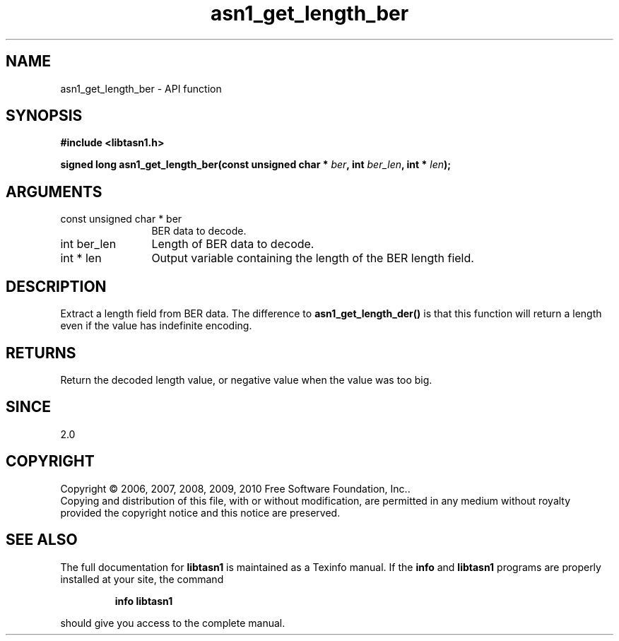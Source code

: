 .\" DO NOT MODIFY THIS FILE!  It was generated by gdoc.
.TH "asn1_get_length_ber" 3 "2.7" "libtasn1" "libtasn1"
.SH NAME
asn1_get_length_ber \- API function
.SH SYNOPSIS
.B #include <libtasn1.h>
.sp
.BI "signed long asn1_get_length_ber(const unsigned char * " ber ", int " ber_len ", int * " len ");"
.SH ARGUMENTS
.IP "const unsigned char * ber" 12
BER data to decode.
.IP "int ber_len" 12
Length of BER data to decode.
.IP "int * len" 12
Output variable containing the length of the BER length field.
.SH "DESCRIPTION"
Extract a length field from BER data.  The difference to
\fBasn1_get_length_der()\fP is that this function will return a length
even if the value has indefinite encoding.
.SH "RETURNS"
Return the decoded length value, or negative value when
the value was too big.
.SH "SINCE"
2.0
.SH COPYRIGHT
Copyright \(co 2006, 2007, 2008, 2009, 2010 Free Software Foundation, Inc..
.br
Copying and distribution of this file, with or without modification,
are permitted in any medium without royalty provided the copyright
notice and this notice are preserved.
.SH "SEE ALSO"
The full documentation for
.B libtasn1
is maintained as a Texinfo manual.  If the
.B info
and
.B libtasn1
programs are properly installed at your site, the command
.IP
.B info libtasn1
.PP
should give you access to the complete manual.
